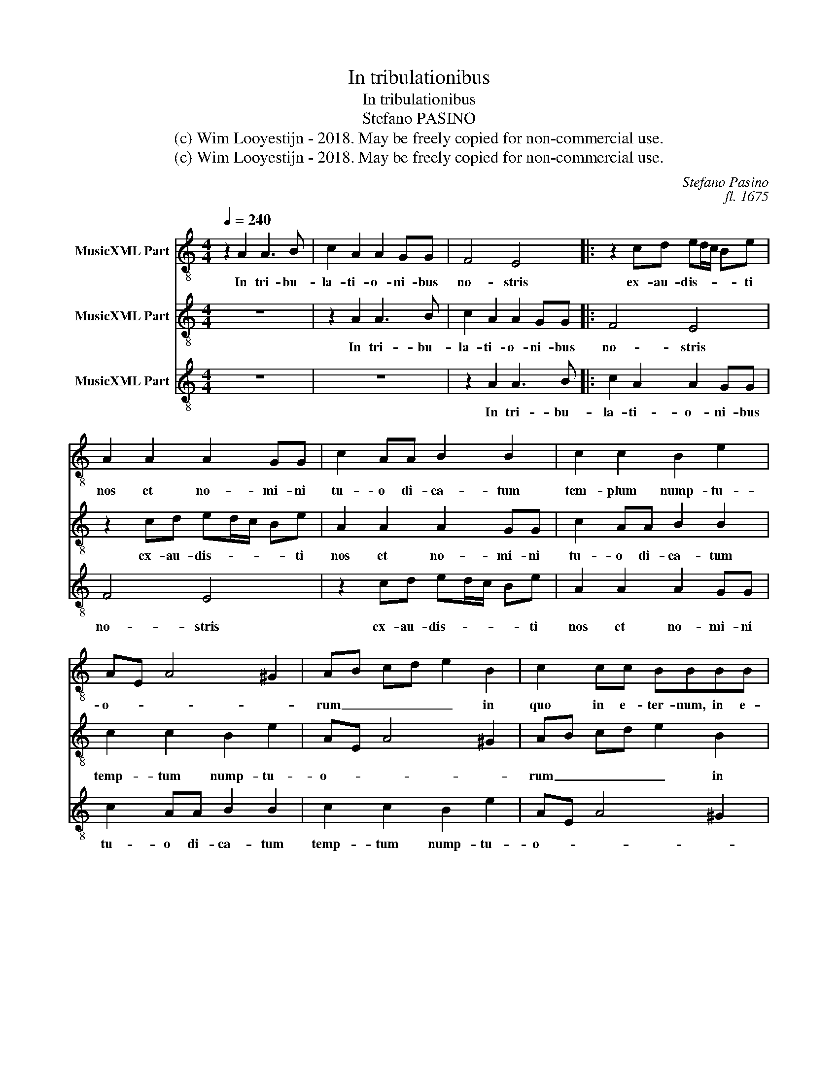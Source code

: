 X:1
T:In tribulationibus
T:In tribulationibus
T:Stefano PASINO
T:(c) Wim Looyestijn - 2018. May be freely copied for non-commercial use.
T:(c) Wim Looyestijn - 2018. May be freely copied for non-commercial use.
C:Stefano Pasino
C:fl. 1675
Z:(c) Wim Looyestijn - 2018. May be freely copied for non-commercial use.
%%score 1 2 3
L:1/8
Q:1/4=240
M:4/4
K:C
V:1 treble-8 nm="MusicXML Part"
V:2 treble-8 nm="MusicXML Part"
V:3 treble-8 nm="MusicXML Part"
V:1
 z2 A2 A3 B | c2 A2 A2 GG | F4 E4 |: z2 cd ed/c/ Be | A2 A2 A2 GG | c2 AA B2 B2 | c2 c2 B2 e2 | %7
w: In tri- bu-|la- ti- o- ni- bus|no- stris|ex- au- dis- * * * ti|nos et no- mi- ni|tu- o di- ca- tum|tem- plum nump- tu-|
 AE A4 ^G2 | AB cd e2 B2 | c2 cc BBBB | A4 G4 | F2 A2 E2 G2 | z c BA BB AG | A2 c2 B4 | %14
w: o- * * *|rum _ _ _ _ in|quo in e- ter- num, in e-|ter- num|de- can- tan- tur|lau- * * * * * *|* des tu-|
 Ae dc dd cB | c2 A2 A2 ^G2 | A2 cc B4 | A4 E4 | A2 A2 A3 B!fine! | c2 A2 A2 GG | F4 E4 :| %21
w: o, lau- * * * * * *|* des tu- *|o, lau- des tu-|o, tu|o. In tri- bu-|la- ti- o- ni- bus|no- stris|
V:2
 z8 | z2 A2 A3 B | c2 A2 A2 GG |: F4 E4 | z2 cd ed/c/ Be | A2 A2 A2 GG | c2 AA B2 B2 | %7
w: |In tri- bu-|la- ti- o- ni- bus|no- stris|ex- au- dis- * * * ti|nos et no- mi- ni|tu- o di- ca- tum|
 c2 c2 B2 e2 | AE A4 ^G2 | AB cd e2 B2 | c2 cc BBBB | A4 G4 | F2 A2 E2 G2 | z c BA BB AG | %14
w: temp- tum nump- tu-|o- * * *|rum _ _ _ _ in|quo in e- ter- num, in e-|ter- num|de- can- tan- tur|lau- * * * * * *|
 A2 c2 B4 | Ae dc dd cB | c2 A2 A2 ^G2 | A2 cc B4 | A4 E4 | A2 A2 A3 B | c2 A2 A2 GG :| %21
w: * des tu-|o, lau- * * * * * *|* des tu- *|o, lau- des tu-|o, tu|o. In tri- bu-|la- ti- o- ni- bus|
V:3
 z8 | z8 | z2 A2 A3 B |: c2 A2 A2 GG | F4 E4 | z2 cd ed/c/ Be | A2 A2 A2 GG | c2 AA B2 B2 | %8
w: ||In tri- bu-|la- ti- o- ni- bus|no- stris|ex- au- dis- * * * ti|nos et no- mi- ni|tu- o di- ca- tum|
 c2 c2 B2 e2 | AE A4 ^G2 | AB cd e2 B2 | c2 cc BBBB | A4 G4 | F2 A2 E2 G2 | z c BA BB AG | %15
w: temp- tum nump- tu-|o- * * *|rum _ _ _ _ in|quo in e- ter- num, in e-|ter- num|de- can- tan- tur|lau- * * * * * *|
 A2 c2 B4 | Ae dc dd cB | c2 A2 A2 ^G2 | A2 cc B4 | A4 E4 | A2 A2 A3 B :| %21
w: * des tu-|o, lau- * * * * * *|* des tu- *|o, lau- des tu-|o, tu|o. In tri- bu-|

